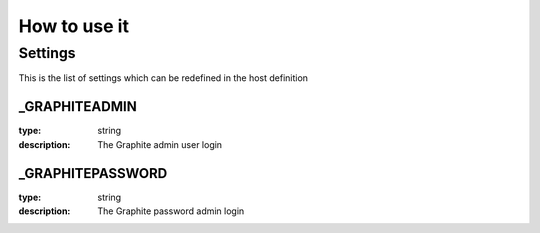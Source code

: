How to use it
=============


Settings
~~~~~~~~

This is the list of settings which can be redefined in the host definition

_GRAPHITEADMIN
---------------

:type:              string
:description:       The Graphite admin user login


_GRAPHITEPASSWORD
------------------

:type:              string
:description:       The Graphite password admin login


